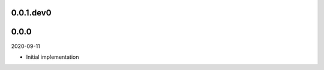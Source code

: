 ..


.. Keep the current version number on line number 6

0.0.1.dev0
==========


0.0.0
=====

2020-09-11

* Initial implementation


.. EOF
